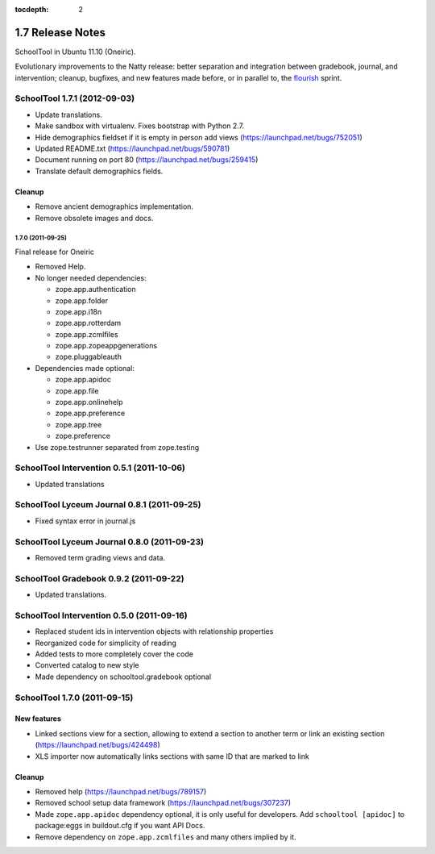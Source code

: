 :tocdepth: 2

1.7 Release Notes
~~~~~~~~~~~~~~~~~

SchoolTool in Ubuntu 11.10 (Oneiric).

Evolutionary improvements to the Natty release: better separation and
integration between gradebook, journal, and intervention; cleanup, bugfixes, and
new features made before, or in parallel to, the flourish_ sprint.

.. _flourish: 1.9-release-notes.html


SchoolTool 1.7.1 (2012-09-03)
-----------------------------

- Update translations.
- Make sandbox with virtualenv. Fixes bootstrap with Python 2.7.
- Hide demographics fieldset if it is empty in person add views (https://launchpad.net/bugs/752051)
- Updated README.txt (https://launchpad.net/bugs/590781)
- Document running on port 80 (https://launchpad.net/bugs/259415)
- Translate default demographics fields.

Cleanup
+++++++

- Remove ancient demographics implementation.
- Remove obsolete images and docs.


1.7.0 (2011-09-25)
==================

Final release for Oneiric

- Removed Help.
- No longer needed dependencies:

  + zope.app.authentication
  + zope.app.folder
  + zope.app.i18n
  + zope.app.rotterdam
  + zope.app.zcmlfiles
  + zope.app.zopeappgenerations
  + zope.pluggableauth

- Dependencies made optional:

  + zope.app.apidoc
  + zope.app.file
  + zope.app.onlinehelp
  + zope.app.preference
  + zope.app.tree
  + zope.preference

- Use zope.testrunner separated from zope.testing


SchoolTool Intervention 0.5.1 (2011-10-06)
------------------------------------------

- Updated translations


SchoolTool Lyceum Journal 0.8.1 (2011-09-25)
--------------------------------------------

- Fixed syntax error in journal.js


SchoolTool Lyceum Journal 0.8.0 (2011-09-23)
--------------------------------------------

- Removed term grading views and data.


SchoolTool Gradebook 0.9.2 (2011-09-22)
---------------------------------------

- Updated translations.


SchoolTool Intervention 0.5.0 (2011-09-16)
------------------------------------------

- Replaced student ids in intervention objects with relationship properties
- Reorganized code for simplicity of reading
- Added tests to more completely cover the code
- Converted catalog to new style
- Made dependency on schooltool.gradebook optional


SchoolTool 1.7.0 (2011-09-15)
-----------------------------

New features
++++++++++++

- Linked sections view for a section, allowing to extend a section to another term
  or link an existing section (https://launchpad.net/bugs/424498)
- XLS importer now automatically links sections with same ID that are marked to link

Cleanup
+++++++

- Removed help (https://launchpad.net/bugs/789157)
- Removed school setup data framework (https://launchpad.net/bugs/307237)
- Made ``zope.app.apidoc`` dependency optional, it is only useful for
  developers. Add ``schooltool [apidoc]`` to package:eggs in buildout.cfg
  if you want API Docs.
- Remove dependency on ``zope.app.zcmlfiles`` and many others implied by it.
